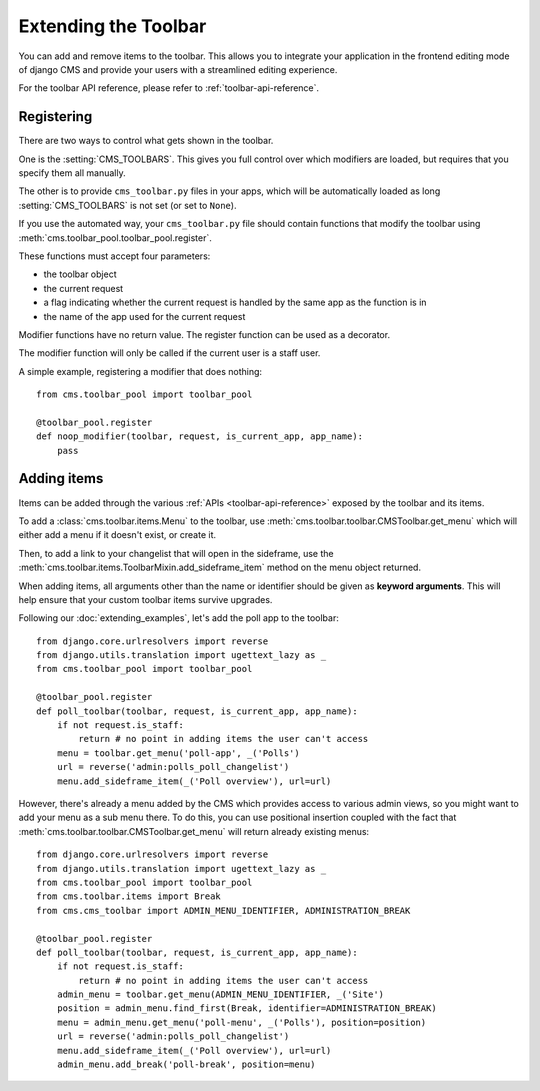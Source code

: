 #####################
Extending the Toolbar
#####################

.. versionadded:: 3.0

You can add and remove items to the toolbar. This allows you to integrate your
application in the frontend editing mode of django CMS and provide your users
with a streamlined editing experience.

For the toolbar API reference, please refer to :ref:`toolbar-api-reference`.


***********
Registering
***********

There are two ways to control what gets shown in the toolbar. 

One is the :setting:`CMS_TOOLBARS`. This gives you full control over which
modifiers are loaded, but requires that you specify them all manually.

The other is to provide ``cms_toolbar.py`` files in your apps, which will be
automatically loaded as long :setting:`CMS_TOOLBARS` is not set (or set to
``None``).

If you use the automated way, your ``cms_toolbar.py`` file should contain
functions that modify the toolbar using :meth:`cms.toolbar_pool.toolbar_pool.register`.

These functions must accept four parameters:

* the toolbar object
* the current request
* a flag indicating whether the current request is handled by the same app as
  the function is in
* the name of the app used for the current request

Modifier functions have no return value. The register function can be used as a
decorator.

The modifier function will only be called if the current user is a staff user.

A simple example, registering a modifier that does nothing::

    from cms.toolbar_pool import toolbar_pool

    @toolbar_pool.register
    def noop_modifier(toolbar, request, is_current_app, app_name):
        pass


************
Adding items
************

Items can be added through the various :ref:`APIs <toolbar-api-reference>`
exposed by the toolbar and its items. 

To add a :class:`cms.toolbar.items.Menu` to the toolbar, use
:meth:`cms.toolbar.toolbar.CMSToolbar.get_menu` which will either add a menu if
it doesn't exist, or create it. 

Then, to add a link to your changelist that will open in the sideframe, use the
:meth:`cms.toolbar.items.ToolbarMixin.add_sideframe_item` method on the menu
object returned.

When adding items, all arguments other than the name or identifier should be
given as **keyword arguments**. This will help ensure that your custom toolbar
items survive upgrades.

Following our :doc:`extending_examples`, let's add the poll app
to the toolbar::

    from django.core.urlresolvers import reverse
    from django.utils.translation import ugettext_lazy as _
    from cms.toolbar_pool import toolbar_pool

    @toolbar_pool.register
    def poll_toolbar(toolbar, request, is_current_app, app_name):
        if not request.is_staff:
            return # no point in adding items the user can't access
        menu = toolbar.get_menu('poll-app', _('Polls')
        url = reverse('admin:polls_poll_changelist')
        menu.add_sideframe_item(_('Poll overview'), url=url)


However, there's already a menu added by the CMS which provides access to
various admin views, so you might want to add your menu as a sub menu there.
To do this, you can use positional insertion coupled with the fact that
:meth:`cms.toolbar.toolbar.CMSToolbar.get_menu` will return already existing
menus::


    from django.core.urlresolvers import reverse
    from django.utils.translation import ugettext_lazy as _
    from cms.toolbar_pool import toolbar_pool
    from cms.toolbar.items import Break
    from cms.cms_toolbar import ADMIN_MENU_IDENTIFIER, ADMINISTRATION_BREAK

    @toolbar_pool.register
    def poll_toolbar(toolbar, request, is_current_app, app_name):
        if not request.is_staff:
            return # no point in adding items the user can't access
        admin_menu = toolbar.get_menu(ADMIN_MENU_IDENTIFIER, _('Site')
        position = admin_menu.find_first(Break, identifier=ADMINISTRATION_BREAK)
        menu = admin_menu.get_menu('poll-menu', _('Polls'), position=position)
        url = reverse('admin:polls_poll_changelist')
        menu.add_sideframe_item(_('Poll overview'), url=url)
        admin_menu.add_break('poll-break', position=menu)

